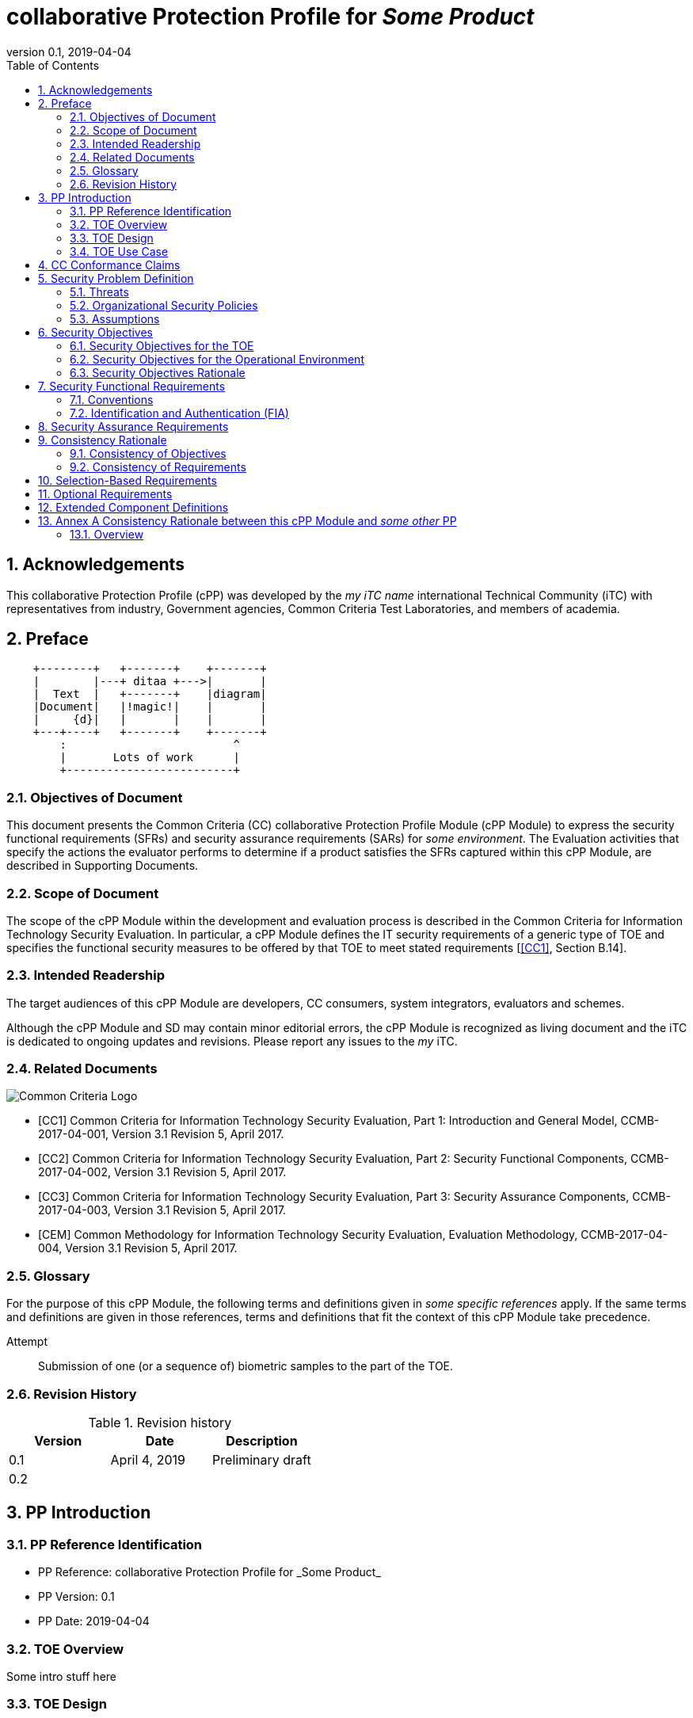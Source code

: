 
= collaborative Protection Profile for _Some Product_
:showtitle:
:toc:
:sectnums:
:imagesdir: images
:revnumber: 0.1
:revdate: 2019-04-04

== Acknowledgements
This collaborative Protection Profile (cPP) was developed by the _my iTC name_ international Technical Community (iTC) with representatives from industry, Government agencies, Common Criteria Test Laboratories, and members of academia.

== Preface

[ditaa]
....
    +--------+   +-------+    +-------+
    |        |---+ ditaa +--->|       |
    |  Text  |   +-------+    |diagram|
    |Document|   |!magic!|    |       |
    |     {d}|   |       |    |       |
    +---+----+   +-------+    +-------+
        :                         ^
        |       Lots of work      |
        +-------------------------+
....


=== Objectives of Document
This document presents the Common Criteria (CC) collaborative Protection Profile Module (cPP Module) to express the security functional requirements (SFRs) and security assurance requirements (SARs) for _some environment_. The Evaluation activities that specify the actions the evaluator performs to determine if a product satisfies the SFRs captured within this cPP Module, are described in Supporting Documents.

=== Scope of Document
The scope of the cPP Module within the development and evaluation process is described in the Common Criteria for Information Technology Security Evaluation. In particular, a cPP Module defines the IT security requirements of a generic type of TOE and specifies the functional security measures to be offered by that TOE to meet stated requirements [<<CC1>>, Section B.14].

=== Intended Readership
The target audiences of this cPP Module are developers, CC consumers, system integrators, evaluators and schemes. 

Although the cPP Module and SD may contain minor editorial errors, the cPP Module is recognized as living document and the iTC is dedicated to ongoing updates and revisions. Please report any issues to the _my_ iTC. 

=== Related Documents
image::CClogo.png[Common Criteria Logo]

[bibliography]
- [#CC1]#[CC1]	Common Criteria for Information Technology Security Evaluation, Part 1: Introduction and General Model, CCMB-2017-04-001, Version 3.1 Revision 5, April 2017.#
- [#CC2]#[CC2] Common Criteria for Information Technology Security Evaluation, Part 2: Security Functional Components, CCMB-2017-04-002, Version 3.1 Revision 5, April 2017.#
- [#CC3]#[CC3]	Common Criteria for Information Technology Security Evaluation, Part 3: Security Assurance Components, CCMB-2017-04-003, Version 3.1 Revision 5, April 2017.#
- [#CEM]#[CEM]	Common Methodology for Information Technology Security Evaluation, Evaluation Methodology, CCMB-2017-04-004, Version 3.1 Revision 5, April 2017.#


=== Glossary
For the purpose of this cPP Module, the following terms and definitions given in _some specific references_ apply. If the same terms and definitions are given in those references, terms and definitions that fit the context of this cPP Module take precedence.

[glossary]
Attempt::
   Submission of one (or a sequence of) biometric samples to the part of the TOE.


=== Revision History

.Revision history
|===
|Version |Date |Description

|0.1
|April 4, 2019
|Preliminary draft

|0.2
|
|

|===

== PP Introduction

=== PP Reference Identification
- PP Reference: {doctitle}
- PP Version: {revnumber}
- PP Date: {revdate}

=== TOE Overview
Some intro stuff here

=== TOE Design
Some design stuff here (maybe an image or two)
 


=== TOE Use Case
If you are defining use cases (such as specific use scenarios that may have unique requirement selections), put that here.

==== USE CASE 1: first use case


==== USE CASE 2: second use case



== CC Conformance Claims
As defined by the references <<CC1>>, <<CC2>> and <<CC3>>, this cPP Module:

* conforms to the requirements of Common Criteria v3.1, Revision 5,
* is Part 2 extended,
* does not claim conformance to any other security functional requirement packages.

In order to be conformant to this cPP Module, a ST shall demonstrate Exact Conformance. Exact Conformance, as a subset of Strict Conformance as defined by the CC, is defined as the ST containing all of the SFRs in <<Security Functional Requirements>> (these are the mandatory SFRs) of this cPP Module, and potentially SFRs from <<Consistency Rationale>> (these are selection-based SFRs) and <<Selection-Based Requirements>> (these are optional SFRs) of this cPP Module. While iteration is allowed, no additional requirements (from the CC parts 2 or 3, or definitions of extended components not already included in this cPP Module) are allowed to be included in the ST. Further, no SFRs in <<Security Functional Requirements>> of this cPP Module are allowed to be omitted.

== Security Problem Definition

The security problem is described in terms of the threats that the TOE is expected to address, assumptions about its operational environment, and any organizational security policies that the TOE is expected to enforce.

=== Threats



=== Organizational Security Policies



=== Assumptions


 
== Security Objectives 


=== Security Objectives for the TOE



=== Security Objectives for the Operational Environment



=== Security Objectives Rationale
The following table describes how the assumptions, threats, and organizational security policies map to the security objectives.

.Mapping between Security Problem Defintion and Security Objectives
|===
|Threat, Assumption, or OSP |Security Objectives |Rationale


|===

== Security Functional Requirements

=== Conventions
The individual security functional requirements are specified in the sections below.
The following conventions are used for the completion of operations:

* [_Italicized text within square brackets_] indicates an operation to be completed by the ST author.

* *Bold text* indicates additional text provided as a refinement.

* [*Bold text within square brackets*] indicates the completion of an assignment.

* [text within square brackets] indicates the completion of a selection.

* Number in parentheses after SFR name, e.g. (1) indicates the completion of an iteration.

Extended SFRs are identified by having a label “EXT” at the end of the SFR name.

=== Identification and Authentication (FIA)



== Security Assurance Requirements


== Consistency Rationale

.Consistency Rationale for threats and OSPs
|===
|cPP Module Threats/OSPs	|Consistency Rationale

|===

.Consistency Rationale for Assumptions
|===
|cPP Module Assumptions	    |Consistency Rationale


|===

=== Consistency of Objectives

The objectives for the biometric system and its operational environment are consistent with the <<MDFPP>> based on the following rationale:

.Consistency Rationale for TOE Objectives
|===
|cPP Module TOE Objectives	|Consistency Rationale


|===

.Consistency Rationale for Environmental Objectives
|===
|cPP Module Environmental Objectives	|Consistency Rationale

|===

=== Consistency of Requirements

== Selection-Based Requirements

As indicated in the introduction to this cPP Module, the baseline requirements (those that shal be performed by the TOE) are contained in <<Security Functional Requirements>>. Additionally, there are two other types of requirements specified in <<Consistency Rationale>> and <<Selection-Based Requirements>>.

The first type (in this chapter) comprises requirements based on selections in other SFRs from the cPP Module: if certain selections are made, then additional requirements in this chapter will need to be included in the body of the ST.

The second type (in this chapter) comprises requirements that can be included in the ST, but are not mandatory for a TOE to claim conformance to this cPP Module.


== Optional Requirements

ST authors are free to choose none, some or all SFRs defined in this chapter. Just the fact that a product supports a certain functionality does not mandate to add any SFR defined in this chapter.



== Extended Component Definitions
This appendix contains the definitions for the extended requirements that are used in the cPP Module, including those used in <<Consistency Rationale>> and <<Selection-Based Requirements>> . 

(Note: formatting conventions for selections and assignments in this chapter are those in <<CC2>>.)


== Annex A Consistency Rationale between this cPP Module and _some other_ PP
=== Overview

This Annex describes consistency rationale between this cPP Module and _some other_.

